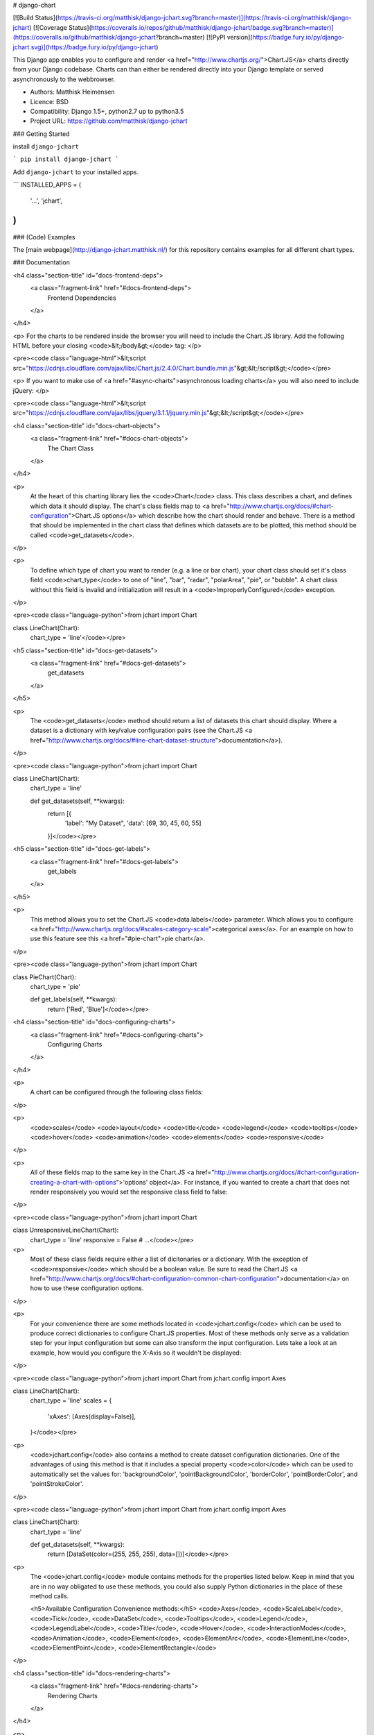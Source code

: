 # django-chart

[![Build Status](https://travis-ci.org/matthisk/django-jchart.svg?branch=master)](https://travis-ci.org/matthisk/django-jchart) [![Coverage Status](https://coveralls.io/repos/github/matthisk/django-jchart/badge.svg?branch=master)](https://coveralls.io/github/matthisk/django-jchart?branch=master)
[![PyPI version](https://badge.fury.io/py/django-jchart.svg)](https://badge.fury.io/py/django-jchart)

This Django app enables you to configure and render <a href="http://www.chartjs.org/">Chart.JS</a> charts directly from your Django codebase. Charts can than either be rendered directly into your Django template or served asynchronously to the webbrowser.

- Authors: Matthisk Heimensen
- Licence: BSD
- Compatibility: Django 1.5+, python2.7 up to python3.5
- Project URL: https://github.com/matthisk/django-jchart

### Getting Started

install ``django-jchart``

```
pip install django-jchart
```

Add ``django-jchart`` to your installed apps.

```
INSTALLED_APPS = (
    '...',
    'jchart',
)
```

### (Code) Examples

The [main webpage](http://django-jchart.matthisk.nl/) for this repository contains examples for all different chart types. 

### Documentation

<h4 class="section-title" id="docs-frontend-deps">
    <a class="fragment-link" href="#docs-frontend-deps">
        Frontend Dependencies
    </a>
</h4>

<p>
For the charts to be rendered inside the browser you will
need to include the Chart.JS library. Add the following
HTML before your closing <code>&lt;/body&gt;</code> tag: 
</p>

<pre><code class="language-html">&lt;script src="https://cdnjs.cloudflare.com/ajax/libs/Chart.js/2.4.0/Chart.bundle.min.js"&gt;&lt;/script&gt;</code></pre>

<p>
If you want to make use of <a href="#async-charts">asynchronous loading charts</a>
you will also need to include jQuery:
</p>

<pre><code class="language-html">&lt;script src="https://cdnjs.cloudflare.com/ajax/libs/jquery/3.1.1/jquery.min.js"&gt;&lt;/script&gt;</code></pre>

<h4 class="section-title" id="docs-chart-objects">
    <a class="fragment-link" href="#docs-chart-objects">
        The Chart Class
    </a>
</h4>

<p>
    At the heart of this charting library lies the <code>Chart</code> class. This class describes a chart, and defines which data it should display. The chart's class fields map to <a href="http://www.chartjs.org/docs/#chart-configuration">Chart.JS options</a> which describe how the chart should render and behave. There is a method that should be implemented in the chart class that defines which datasets are to be plotted, this method should be called <code>get_datasets</code>.
</p>

<p>
    To define which type of chart you want to render (e.g. a line or bar chart), your chart class should set it's class field <code>chart_type</code> to one of "line", "bar", "radar", "polarArea", "pie", or "bubble". A chart class without this field is invalid and initialization will result in a <code>ImproperlyConfigured</code> exception.
</p>

<pre><code class="language-python">from jchart import Chart

class LineChart(Chart):
    chart_type = 'line'</code></pre>

<h5 class="section-title" id="docs-get-datasets">
    <a class="fragment-link" href="#docs-get-datasets">
        get_datasets
    </a>
</h5>

<p>
    The <code>get_datasets</code> method should return a list of datasets this chart should display. Where a dataset is a dictionary with key/value configuration pairs (see the Chart.JS <a href="http://www.chartjs.org/docs/#line-chart-dataset-structure">documentation</a>).
</p>

<pre><code class="language-python">from jchart import Chart

class LineChart(Chart):
    chart_type = 'line'

    def get_datasets(self, **kwargs):
        return [{
            'label': "My Dataset",
            'data': [69, 30, 45, 60, 55]
        }]</code></pre>

<h5 class="section-title" id="docs-get-labels">
    <a class="fragment-link" href="#docs-get-labels">
        get_labels
    </a>
</h5>

<p>
    This method allows you to set the Chart.JS <code>data.labels</code> parameter. Which allows you to configure <a href="http://www.chartjs.org/docs/#scales-category-scale">categorical axes</a>. For an example on how to use this feature see this <a href="#pie-chart">pie chart</a>.
</p>

<pre><code class="language-python">from jchart import Chart

class PieChart(Chart):
    chart_type = 'pie'

    def get_labels(self, **kwargs):
        return ['Red', 'Blue']</code></pre>

<h4 class="section-title" id="docs-configuring-charts">
    <a class="fragment-link" href="#docs-configuring-charts">
        Configuring Charts
    </a>
</h4>

<p>
    A chart can be configured through the following class fields:
</p>

<p>
        <code>scales</code>
        <code>layout</code>
        <code>title</code>
        <code>legend</code>
        <code>tooltips</code>
        <code>hover</code>
        <code>animation</code>
        <code>elements</code>
        <code>responsive</code>
</p>

<p>
    All of these fields map to the same key in the Chart.JS <a href="http://www.chartjs.org/docs/#chart-configuration-creating-a-chart-with-options">'options' object</a>. For instance, if you wanted to create a chart that does not render responsively you would set the responsive class field to false:
</p>

<pre><code class="language-python">from jchart import Chart

class UnresponsiveLineChart(Chart):
    chart_type = 'line'
    responsive = False
    # ...</code></pre>

<p>
    Most of these class fields require either a list of dicitonaries or a dictionary. With the exception of <code>responsive</code> which should be a boolean value. Be sure to read the Chart.JS <a href="http://www.chartjs.org/docs/#chart-configuration-common-chart-configuration">documentation</a> on how to use these configuration options.
</p>

<p>
    For your convenience there are some methods located in <code>jchart.config</code> which can be used to produce correct dictionaries to configure Chart.JS properties. Most of these methods only serve as a validation step for your input configuration but some can also transform the input configuration. Lets take a look at an example, how would you configure the X-Axis so it wouldn't be displayed:
</p>

<pre><code class="language-python">from jchart import Chart
from jchart.config import Axes

class LineChart(Chart):
    chart_type = 'line'
    scales = {
        'xAxes': [Axes(display=False)],
    }</code></pre>

<p>
    <code>jchart.config</code> also contains a method to create dataset configuration dictionaries. One of the advantages of using this method is that it includes a special property <code>color</code> which can be used to automatically set the values for: 'backgroundColor', 'pointBackgroundColor', 'borderColor', 'pointBorderColor', and 'pointStrokeColor'.
</p>

<pre><code class="language-python">from jchart import Chart
from jchart.config import Axes

class LineChart(Chart):
    chart_type = 'line'

    def get_datasets(self, **kwargs):
        return [DataSet(color=(255, 255, 255), data=[])]</code></pre>

<p>
    The <code>jchart.config</code> module contains methods for the properties listed below. Keep in mind that you are in no way obligated to use these methods, you could also supply Python dictionaries in the place of these method calls.

    <h5>Available Configuration Convenience methods:</h5>
    <code>Axes</code>, <code>ScaleLabel</code>, <code>Tick</code>, <code>DataSet</code>, <code>Tooltips</code>, <code>Legend</code>, <code>LegendLabel</code>, <code>Title</code>, <code>Hover</code>, <code>InteractionModes</code>, <code>Animation</code>, <code>Element</code>, <code>ElementArc</code>, <code>ElementLine</code>, <code>ElementPoint</code>, <code>ElementRectangle</code>
</p>

<h4 class="section-title" id="docs-rendering-charts">
    <a class="fragment-link" href="#docs-rendering-charts">
        Rendering Charts
    </a>
</h4>

<p>
    Chart instances can be passed to your Django template context.
    Inside the template you can invoke the method `as_html` on the
    chart instance to render the chart.
</p>

<pre><code class="language-python"># LineChart is a class inheriting from jchart.Chart

def some_view(request):
    render(request, 'template.html', {
        'line_chart': LineChart(),
    })</code></pre>

<p>
    The following code is an example of how to render this line chart
    inside your html template:
</p>

<pre><code class="language-python">&#123;&#123; line_chart.as_html &#125;&#125;</code></pre>

<h4 class="section-title" id="docs-asynchronous-charts">
    <a class="fragment-link" href="#docs-asynchronous-charts">
        Asynchronous Charts
    </a>
</h4>

<p>
    While rendering the chart directly into your HTML template, all the data
    needed for the chart is transmitted on the page's HTTP request. It is
    also possible to load the chart (and its required data) asynchronous.
</p>

<p>
    To do this we need to setup a url endpoint from which to load the chart's data. There is a classmethod available on <code>jchart.ChartView</code> to automatically create a view which exposes the chart's configuration data as JSON on a HTTP get request:
</p>

<pre><code class="language-python">from jchart.views import ChartView

# LineChart is a class inheriting from jchart.Chart
line_chart = LineChart()

urlpatterns = [
    url(r'^charts/line_chart/$', ChartView.from_chart(line_chart), name='line_chart'),
]</code></pre>

<p>
    You can use a custom templatetag inside your Django template to load this chart asynchronously. The custom tag behaves like the Django url templatetag and any positional or keyword arguments supplied to it are used to resolve the url for the given url name. In this example the url does not require any url parameters
    to be resolved:
</p>

<pre><code class="language-python">{&#37; load jchart &#37;}

{&#37; render_chart 'line_chart' &#37;}
</code></pre>

<p>
    This tag will be expanded into the following JS/HTML code:
</p>

<pre><code class="language-html">&lt;canvas class="chart" id="unique-chart-id"&gt;
&lt;/canvas&gt;

&lt;script type="text/javascript"&gt;
window.addEventListener("DOMContentLoaded", function() {
    $.get('/charts/line_chart/', function(configuration) {
        var ctx = document.getElementById("unique-chart-id").getContext("2d");    

        new Chart(ctx, configuration);
    });
});
&lt;/script&gt;</code></pre>


